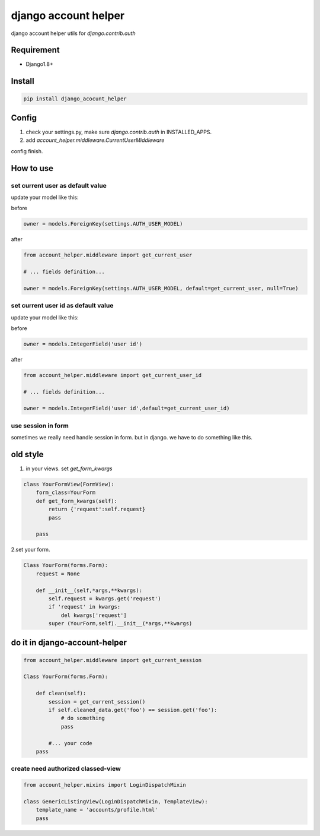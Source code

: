 django account helper
==========================================

django account helper utils  for `django.contrib.auth`


Requirement
-----------------------------

* Django1.8+



Install
-----------------------------------

.. code-block::

    pip install django_acocunt_helper




Config
---------------------------------


1. check your settings.py, make sure `django.contrib.auth` in INSTALLED_APPS.

2. add `account_helper.middleware.CurrentUserMiddleware`


config finish.


How to use
-------------------------------


set current user as default value
#####################################


update your model like this:

before

.. code-block::

    owner = models.ForeignKey(settings.AUTH_USER_MODEL)


after

.. code-block::

    from account_helper.middleware import get_current_user

    # ... fields definition...

    owner = models.ForeignKey(settings.AUTH_USER_MODEL, default=get_current_user, null=True)





set current user id as default value
#########################################


update your model like this:

before

.. code-block::

    owner = models.IntegerField('user id')


after

.. code-block::

    from account_helper.middleware import get_current_user_id

    # ... fields definition...

    owner = models.IntegerField('user id',default=get_current_user_id)





use session in form
#########################################


sometimes we really need handle session in form. but in django. we have to do something like this.

old style
-----------------

1. in your views. set `get_form_kwargs`

.. code-block::

    class YourFormView(FormView):
        form_class=YourForm
        def get_form_kwargs(self):
            return {'request':self.request}
            pass

        pass


2.set your form.

.. code-block::

    Class YourForm(forms.Form):
        request = None

        def __init__(self,*args,**kwargs):
            self.request = kwargs.get('request')
            if 'request' in kwargs:
                del kwargs['request']
            super (YourForm,self).__init__(*args,**kwargs)



do it in django-account-helper
-------------------------------------

.. code-block::

    from account_helper.middleware import get_current_session

    Class YourForm(forms.Form):

        def clean(self):
            session = get_current_session()
            if self.cleaned_data.get('foo') == session.get('foo'):
                # do something
                pass

            #... your code
        pass



create need authorized classed-view
#########################################

.. code-block::

    from account_helper.mixins import LoginDispatchMixin

    class GenericListingView(LoginDispatchMixin, TemplateView):
        template_name = 'accounts/profile.html'
        pass




